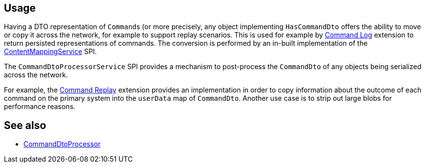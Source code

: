 
:Notice: Licensed to the Apache Software Foundation (ASF) under one or more contributor license agreements. See the NOTICE file distributed with this work for additional information regarding copyright ownership. The ASF licenses this file to you under the Apache License, Version 2.0 (the "License"); you may not use this file except in compliance with the License. You may obtain a copy of the License at. http://www.apache.org/licenses/LICENSE-2.0 . Unless required by applicable law or agreed to in writing, software distributed under the License is distributed on an "AS IS" BASIS, WITHOUT WARRANTIES OR  CONDITIONS OF ANY KIND, either express or implied. See the License for the specific language governing permissions and limitations under the License.


== Usage

Having a DTO representation of ``Command``s (or more precisely, any object implementing `HasCommandDto` offers the ability to move or copy it across the network, for example to support replay scenarios.
This is used for example by xref:extensions:command-log:about.adoc[Command Log] extension to return persisted representations of commands.
The conversion is performed by an in-built implementation of the xref:refguide:applib:index/services/conmap/ContentMappingService.adoc[ContentMappingService] SPI.

The `CommandDtoProcessorService` SPI provides a mechanism to post-process the `CommandDto` of any objects being serialized across the network.

For example, the xref:extensions:command-replay:about.adoc[Command Replay] extension provides an implementation in order to copy information about the outcome of each command on the primary system into the `userData` map of `CommandDto`.
Another use case is to strip out large blobs for performance reasons.


== See also

* xref:refguide:applib:index/services/commanddto/processor/CommandDtoProcessor.adoc[CommandDtoProcessor]
